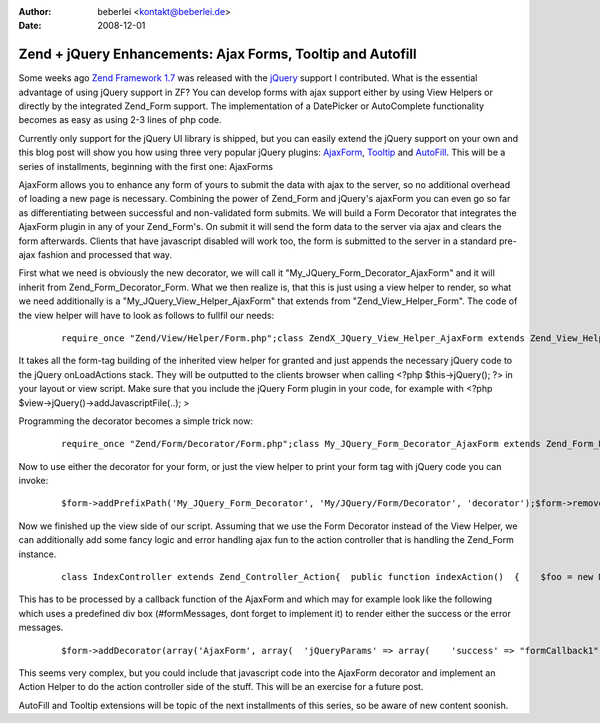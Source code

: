:author: beberlei <kontakt@beberlei.de>
:date: 2008-12-01

Zend + jQuery Enhancements: Ajax Forms, Tooltip and Autofill
============================================================

Some weeks ago `Zend Framework 1.7 <http://framework.zend.com>`_ was
released with the `jQuery <http://jquery.com>`_ support I contributed.
What is the essential advantage of using jQuery support in ZF? You can
develop forms with ajax support either by using View Helpers or directly
by the integrated Zend\_Form support. The implementation of a DatePicker
or AutoComplete functionality becomes as easy as using 2-3 lines of php
code.

Currently only support for the jQuery UI library is shipped, but you can
easily extend the jQuery support on your own and this blog post will
show you how using three very popular jQuery plugins:
`AjaxForm <http://malsup.com/jquery/form/>`_,
`Tooltip <http://bassistance.de/jquery-plugins/jquery-plugin-tooltip/>`_
and `AutoFill <http://plugins.jquery.com/project/Autofill>`_. This will
be a series of installments, beginning with the first one: AjaxForms

AjaxForm allows you to enhance any form of yours to submit the data with
ajax to the server, so no additional overhead of loading a new page is
necessary. Combining the power of Zend\_Form and jQuery's ajaxForm you
can even go so far as differentiating between successful and
non-validated form submits. We will build a Form Decorator that
integrates the AjaxForm plugin in any of your Zend\_Form's. On submit it
will send the form data to the server via ajax and clears the form
afterwards. Clients that have javascript disabled will work too, the
form is submitted to the server in a standard pre-ajax fashion and
processed that way.

First what we need is obviously the new decorator, we will call it
"My\_JQuery\_Form\_Decorator\_AjaxForm" and it will inherit from
Zend\_Form\_Decorator\_Form. What we then realize is, that this is just
using a view helper to render, so what we need additionally is a
"My\_JQuery\_View\_Helper\_AjaxForm" that extends from
"Zend\_View\_Helper\_Form". The code of the view helper will have to
look as follows to fullfil our needs:

    ::

        require_once "Zend/View/Helper/Form.php";class ZendX_JQuery_View_Helper_AjaxForm extends Zend_View_Helper_Form{  /**   * Contains reference to the jQuery view helper   *   * @var ZendX_JQuery_View_Helper_JQuery_Container   */  protected $jquery;  /**   * Set view and enable jQuery Core and UI libraries   *   * @param Zend_View_Interface $view   * @return ZendX_JQuery_View_Helper_Widget   */  public function setView(Zend_View_Interface $view)  {    parent::setView($view);    $this->jquery = $this->view->jQuery();    $this->jquery->enable()           ->uiEnable();    return $this;  }  public function ajaxForm($name, $attribs = null, $content = false, array $options=array())  {    $id = $name;    if(isset($attribs['id'])) {      $id = $attribs['id'];    }    if(!isset($options['clearForm'])) {      $options['clearForm'] = true;    }    if(count($options) > 0) {      require_once "Zend/Json.php";      $jsonOptions = Zend_Json::encode($options);      // Fix Callbacks if present      if(isset($options['beforeSubmit'])) {        $jsonOptions = str_replace('"beforeSubmit":"'.$options['beforeSubmit'].'"', '"beforeSubmit":'.$options['beforeSubmit'], $jsonOptions);      }      if(isset($options['success'])) {        $jsonOptions = str_replace('"success":"'.$options['success'].'"', '"success":'.$options['success'], $jsonOptions);      }    } else {      $jsonOptions = "{}";    }    $this->jquery->addOnLoad(sprintf(      '$("#%s").ajaxForm(%s)', $id, $jsonOptions    ));    return parent::form($name, $attribs, $content);  }}

It takes all the form-tag building of the inherited view helper for
granted and just appends the necessary jQuery code to the jQuery
onLoadActions stack. They will be outputted to the clients browser when
calling <?php $this->jQuery(); ?> in your layout or view script. Make
sure that you include the jQuery Form plugin in your code, for example
with <?php $view->jQuery()->addJavascriptFile(..); >

Programming the decorator becomes a simple trick now:

    ::

        require_once "Zend/Form/Decorator/Form.php";class My_JQuery_Form_Decorator_AjaxForm extends Zend_Form_Decorator_Form{  protected $_helper = "ajaxForm";  protected $_jQueryParams = array();  public function getOptions()  {    $options = parent::getOptions();    if(isset($options['jQueryParams'])) {      $this->_jQueryParams = $options['jQueryParams'];      unset($options['jQueryParams']);      unset($this->_options['jQueryParams']);    }    return $options;  }  /**   * Render a form   *   * Replaces $content entirely from currently set element.   *   * @param string $content   * @return string   */  public function render($content)  {    $form  = $this->getElement();    $view  = $form->getView();    if (null === $view) {      return $content;    }    $helper    = $this->getHelper();    $attribs    = $this->getOptions();    $name     = $form->getFullyQualifiedName();    $attribs['id'] = $form->getId();    return $view->$helper($name, $attribs, $content, $this->_jQueryParams);  }}

Now to use either the decorator for your form, or just the view helper
to print your form tag with jQuery code you can invoke:

    ::

        $form->addPrefixPath('My_JQuery_Form_Decorator', 'My/JQuery/Form/Decorator', 'decorator');$form->removeDecorator('Form')->addDecorator(array('AjaxForm', array(  'jQueryParams' => array(),)));$view->addHelperPath("My/JQuery/View/Helper", "My_JQuery_View_Helper");$view->ajaxForm("formId1", $attribs, $content, $options);

Now we finished up the view side of our script. Assuming that we use the
Form Decorator instead of the View Helper, we can additionally add some
fancy logic and error handling ajax fun to the action controller that is
handling the Zend\_Form instance.

    ::

        class IndexController extends Zend_Controller_Action{  public function indexAction()  {    $foo = new MyAjaxTestForm();    try {      if(!$foo->isValid($_POST)) {        throw new Exception("Form is not valid!");      } else {        // do much saving and stuff here        if($this->getRequest()->isXmlHttpRequest()) {          $this->_helper->json(array("success" => "SUCCESSMESSAGEHERE"));        }      }    } catch(Exception $e) {      if($this->getRequest()->isXmlHttpRequest()) {        $jsonErrors = array();        foreach( ( new RecursiveIteratorIterator(new RecursiveArrayIterator($form->getMessages())) ) AS $error) {          $jsonErrors[] = $error;        }        $this->_helper->json->sendJson($jsonErrors);      }    }  }}

This has to be processed by a callback function of the AjaxForm and
which may for example look like the following which uses a predefined
div box (#formMessages, dont forget to implement it) to render either
the success or the error messages.

    ::

        $form->addDecorator(array('AjaxForm', array(  'jQueryParams' => array(    'success' => "formCallback1",   ),)));$view->jQuery()->addJavascript('function formCallback1(data) {  if(data.errors) {    $("#formMessages").append("<ul>");    for each(var item in data.errors) {      $("#formMessages").append("<li>"+item+"</li>");    }    $("#formMessages").append("</ul>");  } else {    $("#formMessages").html(data.success);  }}');

This seems very complex, but you could include that javascript code into
the AjaxForm decorator and implement an Action Helper to do the action
controller side of the stuff. This will be an exercise for a future
post.

AutoFill and Tooltip extensions will be topic of the next installments
of this series, so be aware of new content soonish.
